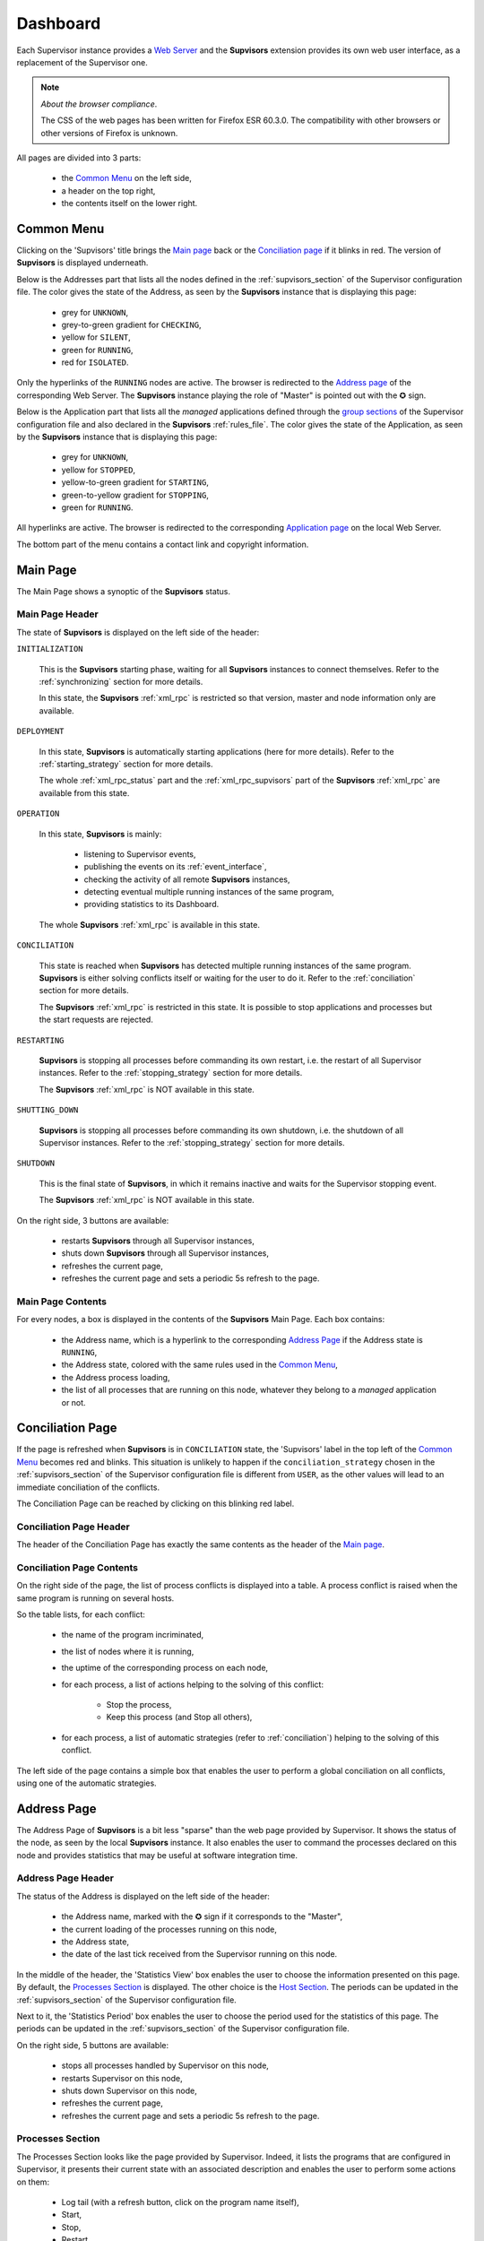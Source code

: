 .. _dashboard:

Dashboard
=========

Each Supervisor instance provides a `Web Server <http://supervisord.org/introduction.html#supervisor-components>`_
and the **Supvisors** extension provides its own web user interface, as a replacement of the Supervisor one.

.. note:: *About the browser compliance*.

    The CSS of the web pages has been written for Firefox ESR 60.3.0.
    The compatibility with other browsers or other versions of Firefox is unknown.

All pages are divided into 3 parts:

    * the `Common Menu`_ on the left side,
    * a header on the top right,
    * the contents itself on the lower right.


Common Menu
-----------

.. image:: images/supvisors_menu.png
    :alt: Common Menu
    :align: center

Clicking on the 'Supvisors' title brings the `Main page`_ back or the `Conciliation page`_ if it blinks in red.
The version of **Supvisors** is displayed underneath.

Below is the Addresses part that lists all the nodes defined in the :ref:`supvisors_section` of the Supervisor configuration file.
The color gives the state of the Address, as seen by the **Supvisors** instance that is displaying this page:

    * grey for ``UNKNOWN``,
    * grey-to-green gradient for ``CHECKING``,
    * yellow for ``SILENT``,
    * green for ``RUNNING``,
    * red for ``ISOLATED``.

Only the hyperlinks of the ``RUNNING`` nodes are active. The browser is redirected to the `Address page`_ of the corresponding Web Server.
The **Supvisors** instance playing the role of "Master" is pointed out with the ✪ sign.

Below is the Application part that lists all the *managed* applications defined through the
`group sections <http://supervisord.org/configuration.html#group-x-section-settings>`_ of the Supervisor configuration file
and also declared in the **Supvisors** :ref:`rules_file`.
The color gives the state of the Application, as seen by the **Supvisors** instance that is displaying this page:

    * grey for ``UNKNOWN``,
    * yellow for ``STOPPED``,
    * yellow-to-green gradient for ``STARTING``,
    * green-to-yellow gradient for ``STOPPING``,
    * green for ``RUNNING``.

All hyperlinks are active. The browser is redirected to the corresponding `Application page`_ on the local Web Server.

The bottom part of the menu contains a contact link and copyright information.


Main Page
---------

The Main Page shows a synoptic of the **Supvisors** status.

.. image:: images/supvisors_main_page.png
    :alt: Supvisors Main page
    :align: center

Main Page Header
~~~~~~~~~~~~~~~~

The state of **Supvisors** is displayed on the left side of the header:

``INITIALIZATION``
    
    This is the **Supvisors** starting phase, waiting for all **Supvisors** instances to connect themselves.
    Refer to the :ref:`synchronizing` section for more details.

    In this state, the **Supvisors** :ref:`xml_rpc` is restricted so that version, master and node information only are available.

``DEPLOYMENT``

    In this state, **Supvisors** is automatically starting applications (here for more details).
    Refer to the :ref:`starting_strategy` section for more details.

    The whole :ref:`xml_rpc_status` part and the :ref:`xml_rpc_supvisors` part of the **Supvisors** :ref:`xml_rpc`
    are available from this state.

``OPERATION``

    In this state, **Supvisors** is mainly:
    
        * listening to Supervisor events,
        * publishing the events on its :ref:`event_interface`,
        * checking the activity of all remote **Supvisors** instances,
        * detecting eventual multiple running instances of the same program,
        * providing statistics to its Dashboard.

    The whole **Supvisors** :ref:`xml_rpc` is available in this state.

``CONCILIATION``

    This state is reached when **Supvisors** has detected multiple running instances of the same program.
    **Supvisors** is either solving conflicts itself or waiting for the user to do it.
    Refer to the :ref:`conciliation` section for more details.

    The **Supvisors** :ref:`xml_rpc` is restricted in this state. It is possible to stop applications and processes
    but the start requests are rejected.

``RESTARTING``

    **Supvisors** is stopping all processes before commanding its own restart, i.e. the restart of all Supervisor instances.
    Refer to the :ref:`stopping_strategy` section for more details.

    The **Supvisors** :ref:`xml_rpc` is NOT available in this state.

``SHUTTING_DOWN``

    **Supvisors** is stopping all processes before commanding its own shutdown, i.e. the shutdown of all Supervisor instances.
    Refer to the :ref:`stopping_strategy` section for more details.

``SHUTDOWN``

    This is the final state of **Supvisors**, in which it remains inactive and waits for the Supervisor stopping event.

    The **Supvisors** :ref:`xml_rpc` is NOT available in this state.


On the right side, 3 buttons are available:

    * |restart| restarts **Supvisors** through all Supervisor instances,
    * |shutdown| shuts down **Supvisors** through all Supervisor instances,
    * |refresh| refreshes the current page,
    * |autorefresh| refreshes the current page and sets a periodic 5s refresh to the page.

Main Page Contents
~~~~~~~~~~~~~~~~~~

For every nodes, a box is displayed in the contents of the **Supvisors** Main Page.
Each box contains:

    * the Address name, which is a hyperlink to the corresponding `Address Page`_ if the Address state is ``RUNNING``,
    * the Address state, colored with the same rules used in the `Common Menu`_,
    * the Address process loading,
    * the list of all processes that are running on this node, whatever they belong to a *managed* application or not.


Conciliation Page
-----------------

If the page is refreshed when **Supvisors** is in ``CONCILIATION`` state, the 'Supvisors' label in the top left
of the `Common Menu`_ becomes red and blinks.
This situation is unlikely to happen if the ``conciliation_strategy`` chosen in the :ref:`supvisors_section`
of the Supervisor configuration file is different from ``USER``, as the other values will lead to an immediate conciliation of the conflicts.

The Conciliation Page can be reached by clicking on this blinking red label.

.. image:: images/supvisors_conciliation_page.png
    :alt: Supvisors Conciliation Page
    :align: center


Conciliation Page Header
~~~~~~~~~~~~~~~~~~~~~~~~

The header of the Conciliation Page has exactly the same contents as the header of the `Main page`_.

Conciliation Page Contents
~~~~~~~~~~~~~~~~~~~~~~~~~~

On the right side of the page, the list of process conflicts is displayed into a table.
A process conflict is raised when the same program is running on several hosts.

So the table lists, for each conflict:

    * the name of the program incriminated,
    * the list of nodes where it is running,
    * the uptime of the corresponding process on each node,
    * for each process, a list of actions helping to the solving of this conflict:

        + Stop the process,
        + Keep this process (and Stop all others),

    * for each process, a list of automatic strategies (refer to :ref:`conciliation`) helping to the solving of this conflict.

The left side of the page contains a simple box that enables the user to perform a global conciliation on all conflicts, using one of the automatic strategies.


Address Page
------------

The Address Page of **Supvisors** is a bit less "sparse" than the web page provided by Supervisor.
It shows the status of the node, as seen by the local **Supvisors** instance.
It also enables the user to command the processes declared on this node and provides statistics that may be useful at software integration time.

Address Page Header
~~~~~~~~~~~~~~~~~~~

The status of the Address is displayed on the left side of the header:

    * the Address name, marked with the ✪ sign if it corresponds to the "Master",
    * the current loading of the processes running on this node,
    * the Address state,
    * the date of the last tick received from the Supervisor running on this node.

In the middle of the header, the 'Statistics View' box enables the user to choose the information presented on this page.
By default, the `Processes Section`_ is displayed. The other choice is the `Host Section`_.
The periods can be updated in the :ref:`supvisors_section` of the Supervisor configuration file.

Next to it, the 'Statistics Period' box enables the user to choose the period used for the statistics of this page.
The periods can be updated in the :ref:`supvisors_section` of the Supervisor configuration file.

On the right side, 5 buttons are available:

    * |stop| stops all processes handled by Supervisor on this node,
    * |restart| restarts Supervisor on this node,
    * |shutdown| shuts down Supervisor on this node,
    * |refresh| refreshes the current page,
    * |autorefresh| refreshes the current page and sets a periodic 5s refresh to the page.

Processes Section
~~~~~~~~~~~~~~~~~

.. image:: images/supvisors_address_process_section.png
    :alt: Processes Section of Supvisors Address Page
    :align: center

The Processes Section looks like the page provided by Supervisor.
Indeed, it lists the programs that are configured in Supervisor, it presents their current state with an associated
description and enables the user to perform some actions on them:

    * Log tail (with a refresh button, click on the program name itself),
    * Start,
    * Stop,
    * Restart,
    * Clear log,
    * Tail stdout log (auto-refreshed),
    * Tail stderr log (auto-refreshed).

**Supvisors** also provides expand / shrink actions per application to enable the user to show / hide blocks of processes.

**Supvisors** shows additional information for each process, such as:

    * the loading declared for the process in the rules file,
    * the CPU usage of the process during the last period (only if the process is ``RUNNING``),
    * the instant memory (Resident Set Size) occupation of the process at the last period tick (only if the process is ``RUNNING``),

A click on the CPU or RAM measures shows detailed statistics about the process.
More particularly, **Supvisors** displays a table showing for both CPU and Memory:

    * the last measure,
    * the mean value,
    * the value of the slope of the linear regression,
    * the value of the standard deviation.

A color and a sign are associated to the last value, so that:

    * green and ↗ point out a significant increase of the value since the last measure,
    * red and ↘ point out a significant decrease of the value since the last measure,
    * blue and ↝ point out the stability of the value since the last measure,

Underneath, **Supvisors** shows two graphs (CPU and Memory) built from the series of measures taken from the selected process:

    * the history of the values with a plain line,
    * the mean value with a dashed line and value in the top right corner,
    * the linear regression with a straight dotted line,
    * the standard deviation with a colored area around the mean value.

Host Section
~~~~~~~~~~~~

.. image:: images/supvisors_address_host_section.png
    :alt: Host Section of Supvisors Address Page
    :align: center

The Host Section contains CPU, Memory and Network statistics for the considered node.

The CPU table shows statistics about the CPU on each core of the processor and about the average CPU of the processor.

The Memory table shows statistics about the amount of used (and not available) memory.

The Network table shows statistics about the receive and sent flows on each network interface.

Clicking on a button associated to the resource displays detailed statistics (graph and table), similarly to the process buttons.


Application Page
----------------

The Application Page of **Supvisors**:

    * shows the status of the *managed* application, as seen by the considered **Supvisors** instance,
    * enables the user to command the application and its processes
    * and provides statistics that may be useful at software integration time.

.. image:: images/supvisors_application_page.png
    :alt: Supvisors Application page
    :align: center

Application Page Header
~~~~~~~~~~~~~~~~~~~~~~~

The status of the Application is displayed on the left side of the header, including:

    * the name of the application,
    * the state of the application,
    * a led corresponding to the operational status of the application:

        + empty if not ``RUNNING``,
        + red if ``RUNNING`` and at least one major failure is detected,
        + orange if ``RUNNING`` and at least one minor failure is detected, and no major failure,
        + green if ``RUNNING`` and no failure is detected.

The second part of the header is the 'Starting strategy' box that enables the user to choose the strategy
to start the application programs listed below.

Strategies are detailed in :ref:`starting_strategy`.

The third part of the header is the 'Statistics Period' box that enables the user to choose the period used
for the statistics of this page. The periods can be updated in the :ref:`supvisors_section` of the Supervisor configuration file.

On the right side, 4 buttons are available:

    * |start| starts the application,
    * |stop| stops the application,
    * |restart| restarts the application,
    * |refresh| refreshes the current page,
    * |autorefresh| refreshes the current page and sets a periodic 5s refresh to the page.

Application Page Contents
~~~~~~~~~~~~~~~~~~~~~~~~~

The table lists all the programs belonging to the application, and it shows:

    * the 'synthetic' state of the process (refer to this note for details about the synthesis),
    * the node where it runs, if appropriate,
    * the description (from Supervisor),
    * the loading declared for the process in the rules file,
    * the CPU usage of the process during the last period (only if the process is ``RUNNING``),
    * the instant memory (Resident Set Size) occupation of the process at the last period tick (only if the process is ``RUNNING``).

Like the `Address page`_, the Application page enables the user to perform some actions on programs:

    * Start,
    * Stop,
    * Restart,
    * Clear log,
    * Tail stdout log (auto-refreshed),
    * Tail stderr log (auto-refreshed).

The difference is that the process is not started necessarily on the node that displays this page.
Indeed, **Supvisors** uses the rules of the program (as defined in the rules file) and the starting strategy selected
in the header part to choose a relevant node. If no rule is defined for the program, the starting will fail.

As previously, a click on the CPU or Memory measures shows detailed statistics about the process.


.. |start| image:: images/start_button.png
    :alt: Start button

.. |stop| image:: images/stop_button.png
    :alt: Stop button

.. |restart| image:: images/restart_button.png
    :alt: Restart button

.. |shutdown| image:: images/shutdown_button.png
    :alt: Shutdown button

.. |refresh| image:: images/refresh_button.png
    :alt: Refresh button

.. |autorefresh| image:: images/autorefresh_button.png
    :alt: Refresh button
